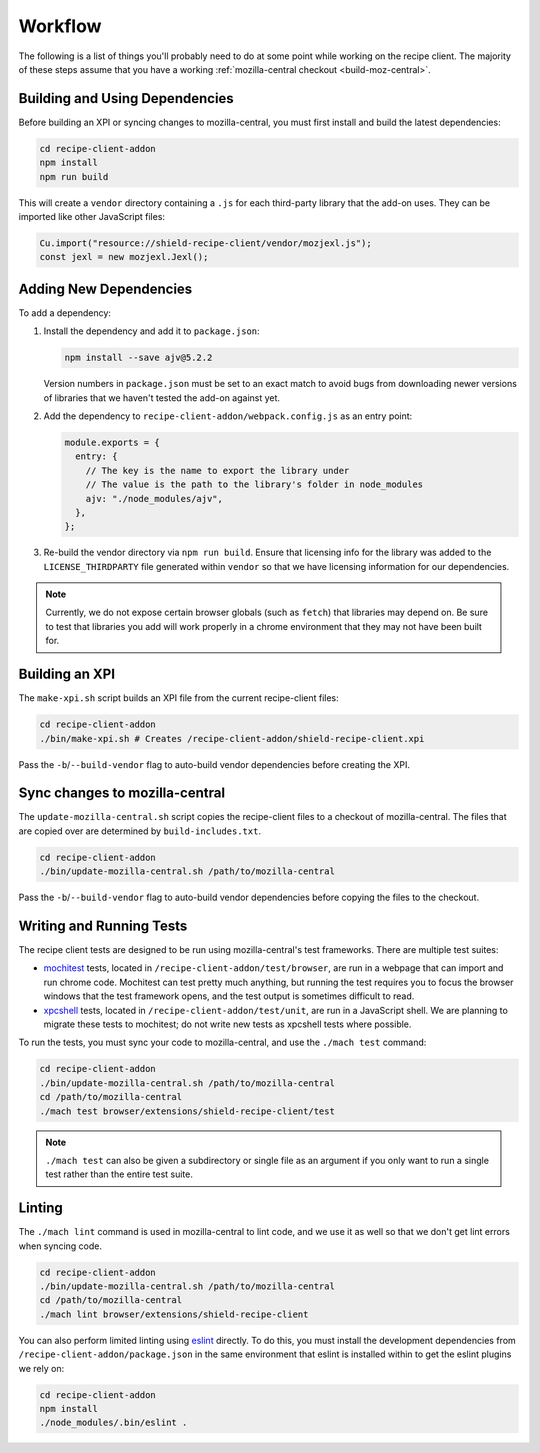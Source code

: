 Workflow
========
The following is a list of things you'll probably need to do at some point while
working on the recipe client. The majority of these steps assume that you have
a working :ref:`mozilla-central checkout <build-moz-central>`.

Building and Using Dependencies
-------------------------------
Before building an XPI or syncing changes to mozilla-central, you must first
install and build the latest dependencies:

.. code-block:: bash

   cd recipe-client-addon
   npm install
   npm run build

This will create a ``vendor`` directory containing a ``.js`` for each
third-party library that the add-on uses. They can be imported like other
JavaScript files:

.. code-block:: javascript

   Cu.import("resource://shield-recipe-client/vendor/mozjexl.js");
   const jexl = new mozjexl.Jexl();

Adding New Dependencies
-----------------------
To add a dependency:

1. Install the dependency and add it to ``package.json``:

   .. code-block:: bash

      npm install --save ajv@5.2.2

   Version numbers in ``package.json`` must be set to an exact match to avoid
   bugs from downloading newer versions of libraries that we haven't tested
   the add-on against yet.

2. Add the dependency to ``recipe-client-addon/webpack.config.js`` as an entry
   point:

   .. code-block:: javascript

      module.exports = {
        entry: {
          // The key is the name to export the library under
          // The value is the path to the library's folder in node_modules
          ajv: "./node_modules/ajv",
        },
      };

3. Re-build the vendor directory via ``npm run build``. Ensure that licensing
   info for the library was added to the ``LICENSE_THIRDPARTY`` file generated
   within ``vendor`` so that we have licensing information for our dependencies.

.. note::

   Currently, we do not expose certain browser globals (such as ``fetch``) that
   libraries may depend on. Be sure to test that libraries you add will work
   properly in a chrome environment that they may not have been built for.

Building an XPI
---------------
The ``make-xpi.sh`` script builds an XPI file from the current recipe-client
files:

.. code-block:: bash

   cd recipe-client-addon
   ./bin/make-xpi.sh # Creates /recipe-client-addon/shield-recipe-client.xpi

Pass the ``-b``/``--build-vendor`` flag to auto-build vendor dependencies before
creating the XPI.

.. _recipe-client-sync:

Sync changes to mozilla-central
-------------------------------
The ``update-mozilla-central.sh`` script copies the recipe-client files to a
checkout of mozilla-central. The files that are copied over are determined by
``build-includes.txt``.

.. code-block:: bash

   cd recipe-client-addon
   ./bin/update-mozilla-central.sh /path/to/mozilla-central

Pass the ``-b``/``--build-vendor`` flag to auto-build vendor dependencies before
copying the files to the checkout.

.. _recipe-client-tests:

Writing and Running Tests
-------------------------
The recipe client tests are designed to be run using mozilla-central's test
frameworks. There are multiple test suites:

* mochitest_ tests, located in ``/recipe-client-addon/test/browser``, are run in
  a webpage that can import and run chrome code. Mochitest can test pretty much
  anything, but running the test requires you to focus the browser windows that
  the test framework opens, and the test output is sometimes difficult to read.

* xpcshell_ tests, located in ``/recipe-client-addon/test/unit``, are run in a
  JavaScript shell. We are planning to migrate these tests to mochitest; do not
  write new tests as xpcshell tests where possible.

To run the tests, you must sync your code to mozilla-central, and use the
``./mach test`` command:

.. code-block:: bash

   cd recipe-client-addon
   ./bin/update-mozilla-central.sh /path/to/mozilla-central
   cd /path/to/mozilla-central
   ./mach test browser/extensions/shield-recipe-client/test

.. note::

   ``./mach test`` can also be given a subdirectory or single file as an
   argument if you only want to run a single test rather than the entire test
   suite.

.. _xpcshell: https://developer.mozilla.org/en-US/docs/Mozilla/QA/Writing_xpcshell-based_unit_tests
.. _mochitest: https://developer.mozilla.org/en-US/docs/Mozilla/Projects/Mochitest

.. _recipe-client-lint:

Linting
-------
The ``./mach lint`` command is used in mozilla-central to lint code, and we use
it as well so that we don't get lint errors when syncing code.

.. code-block:: bash

   cd recipe-client-addon
   ./bin/update-mozilla-central.sh /path/to/mozilla-central
   cd /path/to/mozilla-central
   ./mach lint browser/extensions/shield-recipe-client

You can also perform limited linting using eslint_ directly. To do this, you
must install the development dependencies from
``/recipe-client-addon/package.json`` in the same environment that eslint is
installed within to get the eslint plugins we rely on:

.. code-block:: bash

   cd recipe-client-addon
   npm install
   ./node_modules/.bin/eslint .

.. _eslint: http://eslint.org/
